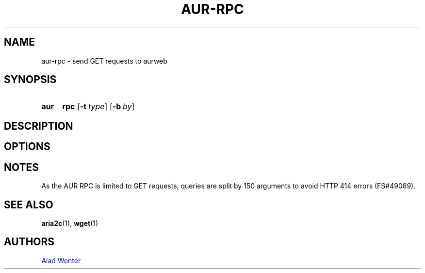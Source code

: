 .TH AUR-RPC 1 2018-02-02 AURUTILS
.SH NAME
aur-rpc \- send GET requests to aurweb

.SH SYNOPSIS
.SY aur
.B rpc
.OP \-t type
.OP \-b by
.YS

.SH DESCRIPTION

.SH OPTIONS

.SH NOTES
As the AUR RPC is limited to GET requests, queries are split by 150
arguments to avoid HTTP 414 errors (FS#49089).

.SH SEE ALSO
.BR aria2c (1),
.BR wget (1)

.SH AUTHORS
.MT https://github.com/AladW
Alad Wenter
.ME

.\" vim: set textwidth=72:

